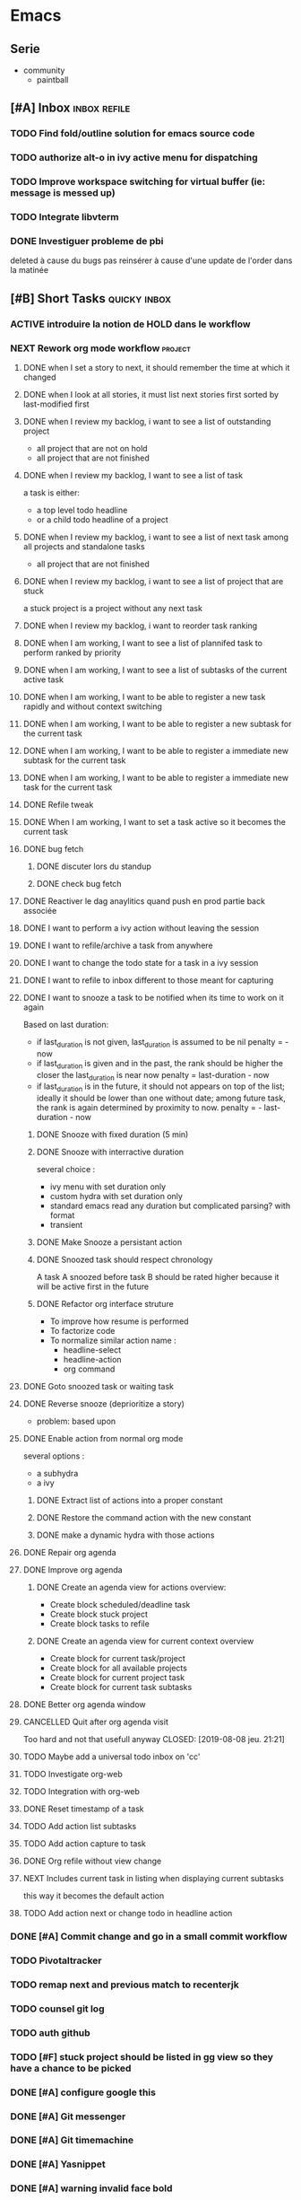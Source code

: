 * Emacs
** Serie
- community
  - paintball
** [#A] Inbox                                                        :inbox:refile:
*** TODO Find fold/outline solution for emacs source code
*** TODO authorize alt-o in ivy active menu for dispatching
*** TODO Improve workspace switching for virtual buffer (ie: message is messed up)
*** TODO Integrate libvterm
*** DONE Investiguer probleme de pbi
CLOSED: [2019-08-14 mer. 14:43]
:PROPERTIES:
:last-active: 1565784660.5933697
:END:
deleted à cause du bugs
pas reinsérer à cause d'une update de l'order dans la matinée
** [#B] Short Tasks                                                 :quicky:inbox:
*** ACTIVE introduire la notion de HOLD dans le workflow
*** NEXT Rework org mode workflow                                 :project:
:PROPERTIES:
:last-active: 1563829256.1121526
:END:
**** DONE when I set a story to next, it should remember the time at which it changed
CLOSED: [2019-07-14 dim. 17:44]
:PROPERTIES:
:last-active: 1563118792.8237097
:END:
**** DONE when I look at all stories, it must list next stories first sorted by last-modified first
CLOSED: [2019-07-14 dim. 22:28]
:PROPERTIES:
:last-active: 1563118982.740239
:END:
**** DONE when I review my backlog, i want to see a list of outstanding project
CLOSED: [2019-07-21 dim. 17:43]
:PROPERTIES:
:last-active: 1563722640.887649
:END:
- all project that are not on hold
- all project that are not finished
**** DONE when I review my backlog, I want to see a list of task
CLOSED: [2019-07-22 lun. 23:01]
a task is either:
- a top level todo headline
- or a child todo headline of a project
**** DONE when I review my backlog, i want to see a list of next task among all projects and standalone tasks
CLOSED: [2019-07-22 lun. 23:16]
- all project that are not finished
**** DONE when I review my backlog, i want to see a list of project that are stuck
CLOSED: [2019-07-22 lun. 23:41]
a stuck project is a project without any next task
**** DONE when I review my backlog, i want to reorder task ranking
CLOSED: [2019-08-05 lun. 18:44]
:PROPERTIES:
:last-active: 1565023735.2547152
:END:
**** DONE when I am working, I want to see a list of plannifed task to perform ranked by priority
CLOSED: [2019-07-26 ven. 16:42]
**** DONE when I am working, I want to see a list of subtasks of the current active task
CLOSED: [2019-08-01 jeu. 12:28]
**** DONE when I am working, I want to be able to register a new task rapidly and without context switching
CLOSED: [2019-08-01 jeu. 14:13]
:PROPERTIES:
:last-active: 1564655356.1699145
:END:
**** DONE when I am working, I want to be able to register a new subtask for the current task
CLOSED: [2019-08-01 jeu. 14:13]
**** DONE when I am working, I want to be able to register a immediate new subtask for the current task
CLOSED: [2019-08-01 jeu. 14:13]
**** DONE when I am working, I want to be able to register a immediate new task for the current task
CLOSED: [2019-08-01 jeu. 14:13]
**** DONE Refile tweak
CLOSED: [2019-08-03 sam. 12:23]
**** DONE When I am working, I want to set a task active so it becomes the current task
CLOSED: [2019-08-04 dim. 11:23]
:PROPERTIES:
:last-active: 1564909930.8399212
:END:
**** DONE bug fetch
CLOSED: [2019-07-10 mer. 14:31]
***** DONE discuter lors du standup
CLOSED: [2019-07-10 mer. 14:31] SCHEDULED: <2019-07-02 mar.>
***** DONE check bug fetch
CLOSED: [2019-07-01 lun. 11:44]
**** DONE Reactiver le dag anaylitics quand push en prod partie back associée
CLOSED: [2019-07-09 mar. 13:28]
**** DONE I want to perform a ivy action without leaving the session
CLOSED: [2019-08-04 dim. 13:01]
:PROPERTIES:
:last-active: 1564910632.926887
:END:
**** DONE I want to refile/archive a task from anywhere
CLOSED: [2019-08-07 mer. 14:14]
**** DONE I want to change the todo state for a task in a ivy session
CLOSED: [2019-08-04 dim. 12:56]
:PROPERTIES:
:last-active: 1564915540.057439
:END:
**** DONE I want to refile to inbox different to those meant for capturing
CLOSED: [2019-08-04 dim. 13:17]
**** DONE I want to snooze a task to be notified when its time to work on it again
CLOSED: [2019-08-07 mer. 14:13]
:PROPERTIES:
:last-active: 1565170566.418462
:END:
Based on last duration:
- if last_duration is not given, last_duration is assumed to be nil
  penalty = - now
- if last_duration is given and in the past, the rank should be higher the closer the last_duration is near now
  penalty = last-duration - now
- if last_duration is in the future, it should not appears on top of the list; ideally it should be lower than one without date; among future task, the rank is again determined by proximity to now.
  penalty = - last-duration - now
***** DONE Snooze with fixed duration (5 min)
CLOSED: [2019-08-05 lun. 18:44]
:PROPERTIES:
:last-active: 1565019430.5128534
:END:
***** DONE Snooze with interractive duration
CLOSED: [2019-08-07 mer. 14:13]
several choice :
- ivy menu
  with set duration only
- custom hydra
  with set duration only
- standard emacs read
  any duration but complicated parsing? with format
- transient
***** DONE Make Snooze a persistant action
CLOSED: [2019-08-07 mer. 14:12]
:PROPERTIES:
:last-active: 1565170740.4979873
:END:
***** DONE Snoozed task should respect chronology
CLOSED: [2019-08-05 lun. 18:44]
A task A snoozed before task B should be rated higher because it will be active first in the future
***** DONE Refactor org interface struture
CLOSED: [2019-08-07 mer. 14:11]
:PROPERTIES:
:last-active: 1565171393.7730703
:END:
- To improve how resume is performed
- To factorize code
- To normalize similar action name :
 - headline-select
 - headline-action
 - org command
**** DONE Goto snoozed task or waiting task
CLOSED: [2019-08-07 mer. 14:40]
:PROPERTIES:
:last-active: 1565180094.370592
:END:
**** DONE Reverse snooze (deprioritize a story)
CLOSED: [2019-08-07 mer. 17:53]
:PROPERTIES:
:last-active: 1565193201.3445585
:END:
- problem: based upon
**** DONE Enable action from normal org mode
CLOSED: [2019-08-12 lun. 21:53]
:PROPERTIES:
:last-active: 1565639532.4958863
:END:
several options :
- a subhydra
- a ivy
***** DONE Extract list of actions into a proper constant
CLOSED: [2019-08-08 jeu. 22:16]
:PROPERTIES:
:last-active: 1565293106.0938973
:END:
***** DONE Restore the command action with the new constant
CLOSED: [2019-08-08 jeu. 21:40]
:PROPERTIES:
:last-active: 1565293217.3623528
:END:
***** DONE make a dynamic hydra with those actions
CLOSED: [2019-08-12 lun. 21:52]
:PROPERTIES:
:last-active: 1565295384.8277905
:END:
**** DONE Repair org agenda
CLOSED: [2019-08-08 jeu. 19:17]
:PROPERTIES:
:last-active: 1565282552.4115036
:END:
**** DONE Improve org agenda
CLOSED: [2019-08-08 jeu. 21:04]
:PROPERTIES:
:last-active: 1565282548.8057916
:END:
***** DONE Create an agenda view for actions overview:
CLOSED: [2019-08-08 jeu. 19:43]
:PROPERTIES:
:last-active: 1565285782.9993033
:END:
- Create block scheduled/deadline task
- Create block stuck project
- Create block tasks to refile
***** DONE Create an agenda view for current context overview
CLOSED: [2019-08-08 jeu. 21:04]
:PROPERTIES:
:last-active: 1565286222.329432
:END:
- Create block for current task/project
- Create block for all available projects
- Create block for current project task
- Create block for current task subtasks
**** DONE Better org agenda window
CLOSED: [2019-08-08 jeu. 21:04]
**** CANCELLED Quit after org agenda visit
Too hard and not that usefull anyway
CLOSED: [2019-08-08 jeu. 21:21]
**** TODO Maybe add a universal todo inbox on 'cc'
**** TODO Investigate org-web
**** TODO Integration with org-web
**** DONE Reset timestamp of a task
CLOSED: [2019-08-08 jeu. 21:19]
:PROPERTIES:
:last-active: 1565291962.7655783
:END:
**** TODO Add action list subtasks
**** TODO Add action capture to task
**** DONE Org refile without view change
CLOSED: [2019-08-12 lun. 23:01]
:PROPERTIES:
:last-active: 1565639606.1993597
:END:
**** NEXT Includes current task in listing when displaying current subtasks
:PROPERTIES:
:last-active: 1565614932.6157768
:END:
this way it becomes the default action
**** TODO Add action next or change todo in headline action
*** DONE [#A] Commit change and go in a small commit workflow
CLOSED: [2019-04-07 dim. 09:52]
*** TODO Pivotaltracker
*** TODO remap next and previous match to recenterjk
*** TODO counsel git log
*** TODO auth github
:PROPERTIES:
:cae:     g
:END:
*** TODO [#F] stuck project should be listed in gg view so they have a chance to be picked
*** DONE [#A] configure google this
CLOSED: [2019-03-24 dim. 08:49]
*** DONE [#A] Git messenger
CLOSED: [2019-03-24 dim. 09:04]
*** DONE [#A] Git timemachine
CLOSED: [2019-03-23 sam. 23:14]
*** DONE [#A] Yasnippet
CLOSED: [2019-03-23 sam. 18:54]
*** DONE [#A] warning invalid face bold
CLOSED: [2019-03-20 mer. 23:01]
*** DONE [#A] fix star bug
CLOSED: [2019-03-02 sam. 18:14]
*** DONE [#A] f and t in emacs shoud be bedirectional because of avy
CLOSED: [2019-02-09 sam. 15:56]
*** DONE [#A] variety
CLOSED: [2019-02-07 jeu. 07:03]
*** DONE [#A] makes expand works from visual
CLOSED: [2019-02-10 dim. 09:18]
just doesn't work in emacs mode due to lispy but does work otherwise
*** DONE configure wgrep wrapper
CLOSED: [2019-03-21 jeu. 08:40]
- [X] passive menu in read only mode
  - [X] switch to edit mode
  - [X] start in normal evil state
- [X] passive menu in wgrep mode
*** DONE Wgrep wrapper => automatic hook, or native binding instead of hydra?
CLOSED: [2019-03-23 sam. 10:42]
*** DONE rename kill-buffer, delete-file etc.. to a consistent name-scheme
CLOSED: [2019-03-23 sam. 12:00]
- [X] rename should kill and print new buffer
*** DONE lispyville more operator
CLOSED: [2019-03-23 sam. 12:05]
*** DONE better face for avy jump
CLOSED: [2019-03-23 sam. 12:05]
*** DONE ivy hydra passive menu bug
CLOSED: [2019-03-23 sam. 12:06]
- very annoying that it disables number
*** DONE try helm
*** DONE change architecture
CLOSED: [2019-03-11 lun. 12:37]
**** conf/mugu-conf-* : for config and glue code to bind package together in a coherent feature
- exemple : mugu-conf-lang => mugu-conf-python => mugu-conf-ruby etc...
- no logic, limited customization
- responsible of lazy loading and dependency management

**** src/mugu-* : personnal packages
- either simple wrapper
- or complete original feature
- dont care about dependencies, it just requires right away needed features

**** keybinds :
- centralized : coherency, lazy load?
- modular : modular, ease of maintenance, lazy loading, possibility of conflicts and shadowing
*** DONE ivy order free by default
CLOSED: [2019-03-11 lun. 12:37]
*** DONE counsel fzf instead of custom implementation
CLOSED: [2019-03-11 lun. 12:37]
*** DONE ivy improve keybinding
CLOSED: [2019-03-11 lun. 21:54]
C-W to remove last word
C-Y to paste
some permanent hydra for some usefull ivy keybinds such as complete/take current/print action etc...
*** DONE configure multi cursor wrapper
CLOSED: [2019-03-12 mar. 21:40]
*** DONE fix ruby boot
CLOSED: [2019-03-07 jeu. 22:53]
*** DONE lsp flycheck inactive why?
CLOSED: [2019-03-07 jeu. 23:10]
*** DONE improve ivy hydra behaviour
CLOSED: [2019-03-03 dim. 22:49]
- autoload is broken
- passive and active keymap?
*** DONE guake
CLOSED: [2019-03-03 dim. 23:46]
*** DONE ivy remove ^ in some default prompt
*** DONE fix perspective (removed :) )
CLOSED: [2019-03-06 mer. 20:32]
- [X] problem during buffer switch
- [X] cant switch if there is no buffer
*** DONE colored segment for git & project
CLOSED: [2019-03-06 mer. 22:16]
*** DONE refix org mode
CLOSED: [2019-03-03 dim. 22:44]
*** DONE improve logic of org todo sort
much better and cleaner implementation
CLOSED: [2019-03-03 dim. 20:53]
should get all todos from parent
apply todo score on each
with a coeff based on level
*** DONE perspective change buffer order?
CLOSED: [2019-03-03 dim. 21:42]
*** DONE telephone line
CLOSED: [2019-03-03 dim. 17:29]
**** DONE Improve default color theme for evil state
CLOSED: [2019-03-03 dim. 17:24]
**** DONE Replace modified status by *
CLOSED: [2019-03-03 dim. 01:59]
**** DONE define segment
CLOSED: [2019-03-03 dim. 17:25]
**** DONE inactive?
CLOSED: [2019-03-03 dim. 17:25]
**** DONE fucking bug prevent to propertize
CLOSED: [2019-03-03 dim. 17:25]
*** DONE emacs 26
CLOSED: [2019-03-03 dim. 17:29]
*** DONE pixel mode
CLOSED: [2019-03-03 dim. 17:42]
*** DONE refix org mode font
CLOSED: [2019-03-03 dim. 17:47]
*** DONE projectile normal behaviour
CLOSED: [2019-03-01 ven. 22:46]
*** DONE task priority should take into account priority of the top level parent
CLOSED: [2019-02-16 sam. 00:26]
*** DONE multiple cursor
CLOSED: [2019-02-17 dim. 10:16]
base installed but must be tweaked after some use
*** DONE org mode focus on headline
CLOSED: [2019-02-17 dim. 11:10]
*** DONE escape minibuffer faster
CLOSED: [2019-02-16 sam. 00:35]
- esc need to be pressed 3 times?
- c-g is faster but somewhat hard to press
*** DONE make a headline command to search all headline
CLOSED: [2019-02-15 ven. 07:05]
including non task
- do i need to go to a todo only task?
- do i need to go to a refilable task?
- do i need to go to a next task?
- probably not as the sort garranteed i go to the most usefull first
- [X] gt => to task (only leaf, like current gg)
- [X] ga => to any task (all level)
- [X] gg => to anything
- [X] gw => to waiting
*** DONE alt jkl org mode also in insert mode
CLOSED: [2019-02-09 sam. 14:18]
*** DONE Gnome extensions to consider
CLOSED: [2019-02-09 sam. 14:16]
- [X] gnome activities configuration
- [X] drop down terminal
- [X] auto move window
*** DONE disable zoom
CLOSED: [2019-02-09 sam. 13:54]
auto resize is good but it creates many window I have to kill after
*** DONE Capture to active task
CLOSED: [2019-02-02 sam. 18:35]
*** DONE List waiting task
CLOSED: [2019-02-02 sam. 21:54]
*** DONE Capture to project
CLOSED: [2019-02-02 sam. 18:51]
*** DONE alt jklh movement
CLOSED: [2019-02-03 dim. 09:47]
- for org
*** DONE capture to everything current active / inbox / project?
CLOSED: [2019-02-02 sam. 22:13]
*** DONE breadcrumbs todo prefix
CLOSED: [2019-02-02 sam. 22:20]
*** DONE golden ration
CLOSED: [2019-02-03 dim. 10:27]
*** DONE Sort order should consider todo state of parents
CLOSED: [2019-02-07 jeu. 10:48]
an active project should have child with more prioritary
- 100 coeff
- todo neutral
- wait -1
- active +2
- next +1
*** DONE try tetradacyle for firefox
CLOSED: [2019-02-08 ven. 17:43]
*** DONE colored paranthesis
CLOSED: [2019-02-09 sam. 16:02]
*** DONE bind on demand zoom goolden ratio
much better now
CLOSED: [2019-02-09 sam. 16:08]
*** DONE evil surroud
CLOSED: [2019-02-09 sam. 23:51]
*** DONE expand region
CLOSED: [2019-02-09 sam. 23:56]
*** DONE org file should have only 1 entry point
CLOSED: [2019-02-15 ven. 06:27]
- [X] org file should start with a single root headline
- [X] outline breadcrumbs should omit filename as a root node already exist
*** DONE minibuffer easier escape
CLOSED: [2019-02-17 dim. 11:30]
*** DONE better insert in org mode
CLOSED: [2019-02-17 dim. 21:34]
could be improvable, i/a sematics
*** DONE fix shell menu
CLOSED: [2019-02-17 dim. 22:06]
- [X] not bound
*** DONE c-o normal should not swith buffer
CLOSED: [2019-03-07 jeu. 23:11]
*** CANCELLED org mode hiearchy todo improvement
CLOSED: [2019-02-28 jeu. 22:07]
what problem am i trying to solve there?
- notion of todo order
- when setting leaf, set parent to same level?
can not be automatic, should be on demand
*** CANCELLED Improve local search headline
useless because of global search and focus?
CLOSED: [2019-02-17 dim. 11:29]
- goto child list item
- goto sibling task
- goto all from root task
*** CANCELLED expand region word line paraph entire? in some it doesnt work like this
not precse enough
CLOSED: [2019-02-17 dim. 11:29]
*** CANCELLED zoom should not balance ediff
CLOSED: [2019-02-09 sam. 13:54]
*** CANCELLED investigate dash doc
useless as there is no integration wihin emacs
it opens html file
CLOSED: [2019-02-09 sam. 14:50]
*** CANCELLED insert checkbox cmd
actually very hard to do it properly
would require some heavy hacking
CLOSED: [2019-02-03 dim. 10:06]
*** TODO improve capture: keep current view (do not display destination)
*** TODO ORG fix short task priority
*** TODO PROJECT : tolerance for buffers without project
*** TODO magit, git commit insert without hydra
*** DONE dump portbase and do test
CLOSED: [2019-08-04 dim. 12:44]
:PROPERTIES:
:last-active: 1564915178.1885347
:END:
*** DONE improve python env
CLOSED: [2019-08-04 dim. 12:56]
:PROPERTIES:
:last-active: 1564915041.1186562
:END:
- [X] linter
- [X] formatter
- [X] ci/cd
- [X] tests
*** DONE check set v2
CLOSED: [2019-08-04 dim. 12:56]
:PROPERTIES:
:last-active: 1564912592.4905543
:END:
*** DONE import_date in csv export
CLOSED: [2019-08-04 dim. 12:56]
:PROPERTIES:
:last-active: 1564914171.286419
:END:
*** DONE [#A] Seriously try helm and replace ivy
CLOSED: [2019-08-04 dim. 12:56]
:PROPERTIES:
:last-active: 1564913841.0296452
:END:
** BACKLOG
*** [#C] Bugs
**** DONE org popup issue is back
CLOSED: [2019-01-03 jeu. 11:17]
**** DONE project root missing
CLOSED: [2019-01-05 sam. 14:48]
**** DONE [#E] windows zz error
CLOSED: [2019-02-02 sam. 17:50]
**** CANCELLED solargraph issue
CLOSED: [2019-02-06 mer. 10:42]
*** [#D] Enhancement
**** DONE Webmin ne repond pas
CLOSED: [2019-07-16 mar. 09:49]
**** DONE passage set v2
CLOSED: [2019-07-16 mar. 09:55]
**** NEXT [#B] language with a fixed menu and a remap that bind feature
**** NEXT refactor mode
**** NEXT configure ediff/smerge/emerge for magit
**** TODO [#A] mobile synchro
- view todo during train
- create new todo during train
**** TODO Git
***** NEXT Better diff
- [ ] in merge view, it displays a 2 way diff while we need a 3 way diff
- [ ] in diff view, it displays a 3 way diff while we need a 2 way diff
- [ ] in merge view, it's not possible to take A or B contribution in one key press
***** TODO buffer local commands
- To be able to look for history of a file
- To be able to compare this file vs any other version
***** TODO Forge
***** TODO [#F] blame wrapper
**** TODO [#D] Term mode
***** NEXT Some bugs with ctrl-c
**** TODO window management wrapper
**** TODO capture idea?
**** TODO Folding
***** NEXT [#C] Better folding wrapper
***** DONE Origami
CLOSED: [2019-01-04 ven. 13:48]
***** DONE Outline
CLOSED: [2019-01-04 ven. 13:48]
***** DONE Integration
CLOSED: [2019-01-05 sam. 03:30]
- [X] define local commands
- [X] define global commands
- [X] detect if fold present at point
- [X] define navi commands
- [X] improve navi fold commands
- [X] configure initialisation
***** DONE Outline new style in elisp
changed the lispy outline commad + different header
CLOSED: [2019-01-05 sam. 07:55]
**** TODO view histoy of a file
**** TODO javascript prettifyer
**** TODO try imenu origami
**** TODO Evil improvements
- Text object? (symbol, object)
- words boundary with snake/kebabe/camel?
**** TODO ensure system package
**** TODO [#E] Directory history
**** DONE [#A] configure sx
CLOSED: [2019-02-10 dim. 14:38]
**** DONE [#A] Remove perspective, better wrap/integration of projectile
CLOSED: [2019-01-16 mer. 07:34]
- [X] override project root computation
- [X] give means to switch the project (and the project root easily)
- [X] search from root project
- [X] directory control
- [X] buffer switch
**** DONE [#B] Universal fzf filtering
CLOSED: [2019-02-14 jeu. 22:47]
**** DONE Ivy occur wrapper
CLOSED: [2019-03-23 sam. 12:07]
**** DONE Wgrep wrapper
CLOSED: [2019-03-23 sam. 12:07]
**** Better configuration logic
***** Etat des lieux
- use-package with light configuration
  powerline / emacs libs
- global framework
  flycheck
- wrapping with multiple package integration
  org mode / shell / workspace : persp & projectile
- lazy integration
  fast loading for evrything
***** Package
- feature
  - realize an objective
  - may use direct package without any configuration or a collection of packages without common initialization
  - may use a collection of packages that requires a common configuration initialisation and lazy thing
  - manage the lazy loading
- libs
  - no configuration logic, just direct require
  - no automatic actions, just function
- example
**** Helm vs ivy :
***** For helm
- multi action
- multi source (big + for an agenda like)
- much more actions
- not enough
***** For ivy
- much better find_file/find_dir (but how often do i use it now with the improved projectile persp)
- simpler to configure?
- more extensions?
**** DONE ruby rspec integration
CLOSED: [2019-02-02 sam. 22:00]
- launch test current buffer
- launch test project

**** DONE Melpa to Straight
**** CANCELLED [#B] projectile windows configuration
CLOSED: [2019-02-10 dim. 15:32]
restore projectile original design. Buffer switch automatic but with a manually tracked mugu-directory.
looks very hard because perspective is broken and unmaintained
*** Projects
**** TODO [#A] Org Mode
***** NEXT implement narrowing for org mode
***** TODO can improve insertion in org mode
- [ ] checkbox comprehenstion
- [ ] append/insert comprehension
***** TODO agenda integration
***** TODO [#E] Implement headline counsel action
***** Context
***** Bugs
****** DONE Prevent the frame popup for capture
****** DONE Implement selector for todo and any task
****** DONE prevent the frame popup for org todo
****** DONE file is broken in outline in task queries
***** DONE capture to headline marked with a tag
CLOSED: [2019-01-05 sam. 13:55]
- bug base headline to query headlines with exact :bugs: tag
- todo base headline to query headlines with exact :inbox-bugs: tag
- quickie :quicky: with exact tag to :inbox:
- enhancement :enhancement:
- metro :train:
***** DONE Recursive sort
CLOSED: [2019-01-03 jeu. 07:23]
very important because a sorted tree is paramount to visualize data and org mode doesnt provide a way to organize data aside of agenda
***** DONE Implement sorting strategy
***** DONE Je veux pouvoir enregistrer une action future depuis n'importe où
***** DONE Use case: deadline, scheduling
***** DONE Query for active tasks
***** DONE Use case: visualising task
***** DONE Use case: complex task
****** DONE Select both
****** DONE Select only project task
****** DONE Select only leaf task
****** DONE Configure stuck project
****** DONE What next task should be done?
***** DONE Je veux pouvoir reclasser rapidement une action
***** DONE implement agenda with new feature
***** DONE Enable local task selection
***** DONE Substitute old implementation
***** DONE set property
CLOSED: [2019-01-03 jeu. 08:36]
***** DONE focus after goto
CLOSED: [2019-01-05 sam. 13:59]
**** TODO [#F] Wiew
*** [#E] Future package
**** TODO prescient vs historian
- for better completion
**** DONE wgrep
CLOSED: [2019-03-03 dim. 17:46]
**** DONE general
CLOSED: [2019-01-06 dim. 00:09]
**** TODO Copy as format
**** TODO Slack
*** [#F] Maybe
**** TODO [#A] flychceck in telephone-line should be greyed when inactive
**** TODO [#E] ivy save/set view
**** TODO store good practice / ideas ?
**** TODO Better customization
***** NEXT Counsel support
- list customizations variables with counsel
- list modified variables with counsel
***** TODO Custom file should be temporary
Value setted inside should be moved back into their configuration package
**** TODO Possibility to have a menu without the number bound
**** TODO remap insert state to emacs state for certain mode
- in magit motion state can be usefull to manipulate text but insert is utterly uselessjk
**** TODO Create notion of workspace
- which owns a windows configuration
- and has some private variable associated
*** [#F] Language
**** DONE [#B] Ruby on Rails
CLOSED: [2019-02-09 sam. 17:05]
***** DONE code lint
CLOSED: [2019-01-16 mer. 07:37]
***** DONE basic completion
CLOSED: [2019-01-16 mer. 07:39]
***** DONE advanced fuzzy completion
CLOSED: [2019-02-09 sam. 17:05]
limited support
***** DONE rails support (projectile?)
CLOSED: [2019-02-09 sam. 17:05]
***** DONE rspec
CLOSED: [2019-01-28 lun. 07:15]
**** DONE [#E] Python
CLOSED: [2019-02-09 sam. 17:05]
***** DONE Fix the indentation issue  (O index)
CLOSED: [2019-02-09 sam. 17:05]
***** DONE Completion
CLOSED: [2019-02-09 sam. 17:05]
***** DONE Autoindent
CLOSED: [2019-02-09 sam. 17:05]
***** DONE Better linter (less false positive)
CLOSED: [2019-02-09 sam. 17:05]
** Review
*** TODO [#F] Emacs backlog
SCHEDULED: <2018-01-14 dim. .+1w>
:LOGBOOK:
nil:END:
:PROPERTIES:
nil:END:
** 2018
*** 2018-01 January
**** 2018-01-07 Sunday
***** [2018-01-07 dim. 16:14]  at last, the org workflow has been outlined and is ready to use

